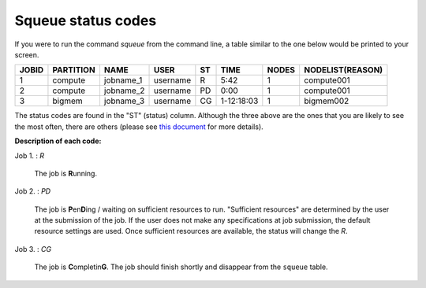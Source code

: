Squeue status codes
===================

If you were to run the command `squeue` from the command line, a table similar to the one below would be printed to your screen.

+-----------+---------------+-----------+----------+--------+------------+-----------+----------------------+
| **JOBID** | **PARTITION** | **NAME**  | **USER** | **ST** | **TIME**   | **NODES** | **NODELIST(REASON)** |
+-----------+---------------+-----------+----------+--------+------------+-----------+----------------------+
| 1         | compute       | jobname_1 | username | R      | 5:42       | 1         | compute001           |
+-----------+---------------+-----------+----------+--------+------------+-----------+----------------------+
| 2         | compute       | jobname_2 | username | PD     | 0:00       | 1         | compute001           |
+-----------+---------------+-----------+----------+--------+------------+-----------+----------------------+
| 3         | bigmem        | jobname_3 | username | CG     | 1-12:18:03 | 1         | bigmem002            |
+-----------+---------------+-----------+----------+--------+------------+-----------+----------------------+

The status codes are found in the "ST" (status) column. Although the three above are the ones that you are likely to see the most often, there are others (please see `this document`_ for more details).

**Description of each code:**

Job 1.	: *R*

	The job is **R**\ unning.

Job 2.	: *PD*

	The job is **P**\ en\ **D**\ ing / waiting on sufficient resources to run. "Sufficient resources" are determined by the user at the submission of the job. If the user does not make any specifications at job submission, the default resource settings are used. Once sufficient resources are available, the status will change the *R*.

Job 3.	: *CG*

	The job is **C**\ ompletin\ **G**. The job should finish shortly and disappear from the ``squeue`` table.


.. _this document: https://curc.readthedocs.io/en/latest/running-jobs/squeue-status-codes.html
